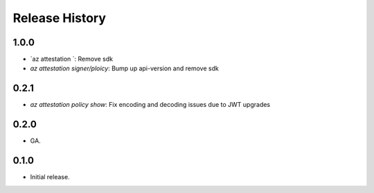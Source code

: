 .. :changelog:

Release History
===============

1.0.0
++++++
* `az attestation `: Remove sdk
* `az attestation signer/ploicy`: Bump up api-version and remove sdk

0.2.1
++++++
* `az attestation policy show`: Fix encoding and decoding issues due to JWT upgrades

0.2.0
++++++
* GA.

0.1.0
++++++
* Initial release.
